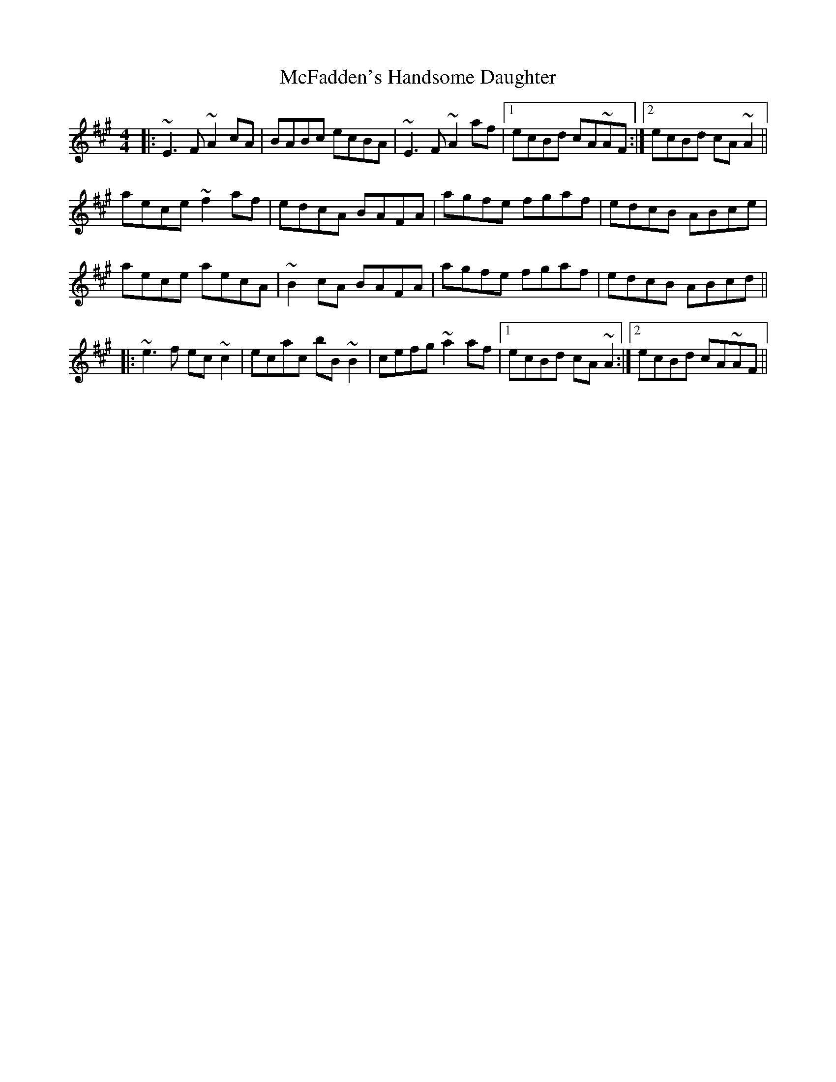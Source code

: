 X: 26097
T: McFadden's Handsome Daughter
R: reel
M: 4/4
K: Amajor
|:~E3F ~A2cA|BABc ecBA|~E3F ~A2af|1 ecBd cA~AF:|2 ecBd cA~A2||
aece ~f2af|edcA BAFA|agfe fgaf|edcB ABce|
aece aecA|~B2cA BAFA|agfe fgaf|edcB ABcd||
|:~e3f ec ~c2|ecac bB~B2|cefg ~a2af|1 ecBd cA~A2:|2 ecBd cA~AF||

